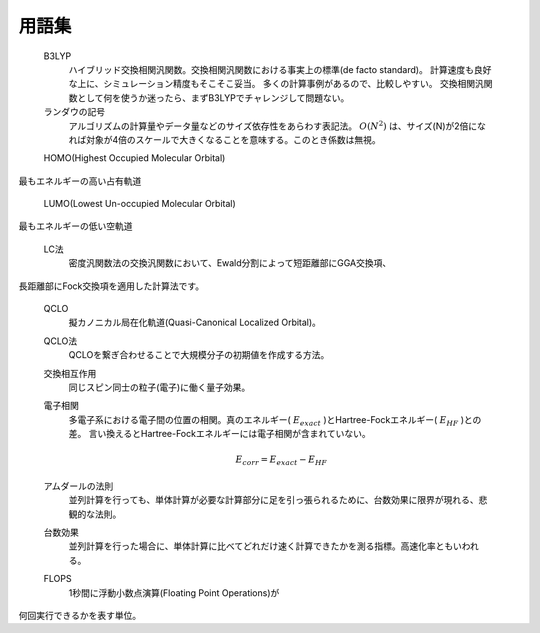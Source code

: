 .. glossary::
  :sorted:

================================================================
用語集
================================================================

  B3LYP
    ハイブリッド交換相関汎関数。交換相関汎関数における事実上の標準(de facto standard)。
    計算速度も良好な上に、シミュレーション精度もそこそこ妥当。
    多くの計算事例があるので、比較しやすい。
    交換相関汎関数として何を使うか迷ったら、まずB3LYPでチャレンジして問題ない。

  ランダウの記号
    アルゴリズムの計算量やデータ量などのサイズ依存性をあらわす表記法。
    :math:`O \left( N^2 \right)` は、サイズ(N)が2倍になれば対象が4倍のスケールで大きくなることを意味する。このとき係数は無視。

  HOMO(Highest Occupied Molecular Orbital)
    最もエネルギーの高い占有軌道

  LUMO(Lowest Un-occupied Molecular Orbital)
    最もエネルギーの低い空軌道

  LC法
    密度汎関数法の交換汎関数において、Ewald分割によって短距離部にGGA交換項、長距離部にFock交換項を適用した計算法です。

  QCLO
    擬カノニカル局在化軌道(Quasi-Canonical Localized Orbital)。

  QCLO法
    QCLOを繋ぎ合わせることで大規模分子の初期値を作成する方法。

  交換相互作用
    同じスピン同士の粒子(電子)に働く量子効果。

  電子相関
    多電子系における電子間の位置の相関。真のエネルギー( :math:`E_{exact}` )とHartree-Fockエネルギー( :math:`E_{HF}` )との差。
    言い換えるとHartree-Fockエネルギーには電子相関が含まれていない。    

    .. math::

      E_{corr} = E_{exact} - E_{HF}

  アムダールの法則
    並列計算を行っても、単体計算が必要な計算部分に足を引っ張られるために、台数効果に限界が現れる、悲観的な法則。

  台数効果
    並列計算を行った場合に、単体計算に比べてどれだけ速く計算できたかを測る指標。高速化率ともいわれる。

  FLOPS
    1秒間に浮動小数点演算(Floating Point Operations)が何回実行できるかを表す単位。

